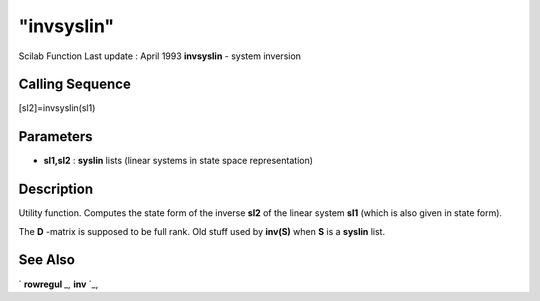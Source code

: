 ====
"invsyslin"
====

Scilab Function Last update : April 1993
**invsyslin** - system inversion



Calling Sequence
~~~~~~~~~~~~~~~~

[sl2]=invsyslin(sl1)




Parameters
~~~~~~~~~~


+ **sl1,sl2** : **syslin** lists (linear systems in state space
  representation)




Description
~~~~~~~~~~~

Utility function. Computes the state form of the inverse **sl2** of
the linear system **sl1** (which is also given in state form).

The **D** -matrix is supposed to be full rank. Old stuff used by
**inv(S)** when **S** is a **syslin** list.



See Also
~~~~~~~~

` **rowregul** `_,` **inv** `_,

.. _
      : ://./control/../linear/inv.htm
.. _
      : ://./control/rowregul.htm


